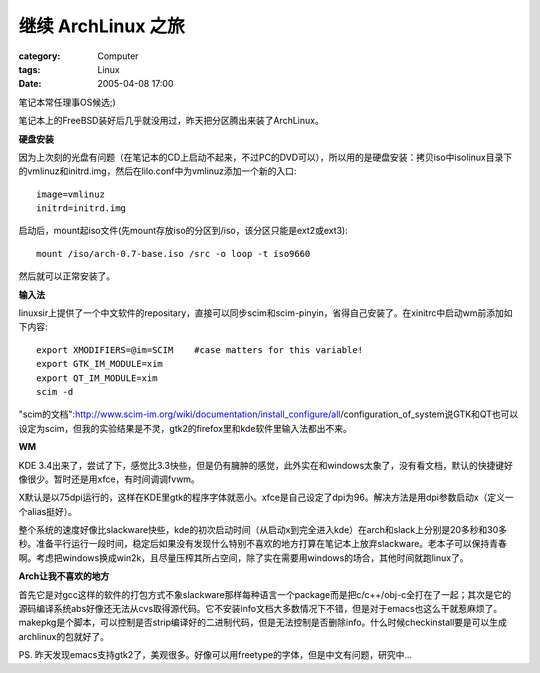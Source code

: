 ##############################
继续 ArchLinux 之旅
##############################
:category: Computer
:tags: Linux
:date: 2005-04-08 17:00



笔记本常任理事OS候选;)

笔记本上的FreeBSD装好后几乎就没用过，昨天把分区腾出来装了ArchLinux。

**硬盘安装**

因为上次刻的光盘有问题（在笔记本的CD上启动不起来，不过PC的DVD可以），所以用的是硬盘安装：拷贝iso中isolinux目录下的vmlinuz和initrd.img，然后在lilo.conf中为vmlinuz添加一个新的入口::

 image=vmlinuz
 initrd=initrd.img

启动后，mount起iso文件(先mount存放iso的分区到/iso，该分区只能是ext2或ext3)::

 mount /iso/arch-0.7-base.iso /src -o loop -t iso9660

然后就可以正常安装了。

**输入法**

linuxsir上提供了一个中文软件的repositary，直接可以同步scim和scim-pinyin，省得自己安装了。在xinitrc中启动wm前添加如下内容::

 export XMODIFIERS=@im=SCIM    #case matters for this variable!
 export GTK_IM_MODULE=xim
 export QT_IM_MODULE=xim
 scim -d

"scim的文档":http://www.scim-im.org/wiki/documentation/install_configure/all/configuration_of_system说GTK和QT也可以设定为scim，但我的实验结果是不灵，gtk2的firefox里和kde软件里输入法都出不来。

**WM**

KDE 3.4出来了，尝试了下，感觉比3.3快些，但是仍有臃肿的感觉，此外实在和windows太象了，没有看文档，默认的快捷键好像很少。暂时还是用xfce，有时间调调fvwm。

X默认是以75dpi运行的，这样在KDE里gtk的程序字体就恶小。xfce是自己设定了dpi为96。解决方法是用dpi参数启动x（定义一个alias挺好）。

整个系统的速度好像比slackware快些，kde的初次启动时间（从启动x到完全进入kde）在arch和slack上分别是20多秒和30多秒。准备平行运行一段时间，稳定后如果没有发现什么特别不喜欢的地方打算在笔记本上放弃slackware。老本子可以保持青春啊。考虑把windows换成win2k，且尽量压榨其所占空间，除了实在需要用windows的场合，其他时间就跑linux了。

**Arch让我不喜欢的地方**

首先它是对gcc这样的软件的打包方式不象slackware那样每种语言一个package而是把c/c++/obj-c全打在了一起；其次是它的源码编译系统abs好像还无法从cvs取得源代码。它不安装info文档大多数情况下不错，但是对于emacs也这么干就惹麻烦了。makepkg是个脚本，可以控制是否strip编译好的二进制代码，但是无法控制是否删除info。什么时候checkinstall要是可以生成archlinux的包就好了。

PS. 昨天发现emacs支持gtk2了，美观很多。好像可以用freetype的字体，但是中文有问题，研究中...